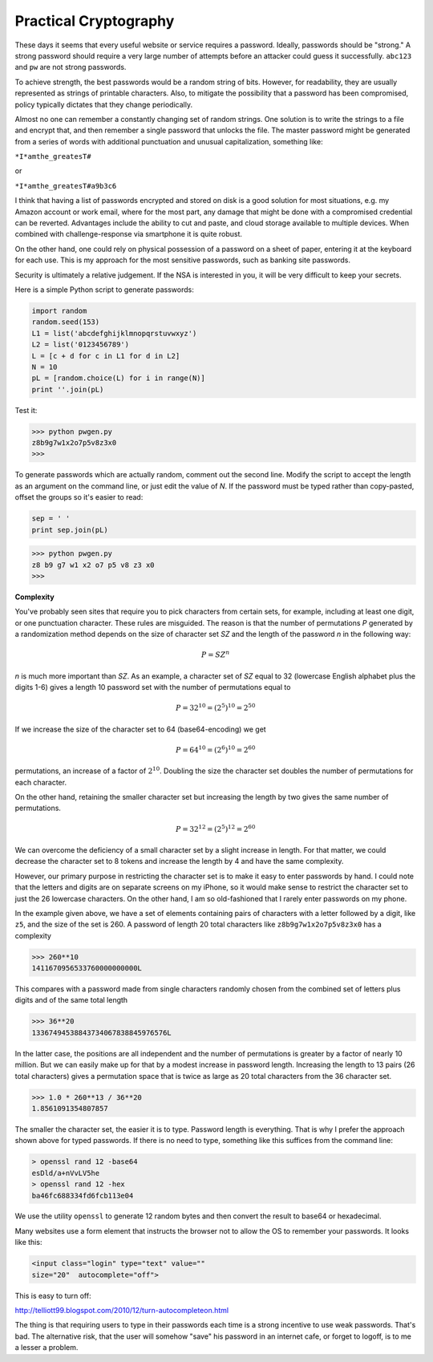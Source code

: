 .. _intro:

######################
Practical Cryptography
######################

These days it seems that every useful website or service requires a password.  Ideally, passwords should be "strong."  A strong password should require a very large number of attempts before an attacker could guess it successfully.  ``abc123`` and ``pw`` are not strong passwords.

To achieve strength, the best passwords would be a random string of bits.  However, for readability, they are usually represented as strings of printable characters.  Also, to mitigate the possibility that a password has been compromised, policy typically dictates that they change periodically.

Almost no one can remember a constantly changing set of random strings.  One solution is to write the strings to a file and encrypt that, and then remember a single password that unlocks the file.  The master password might be generated from a series of words with additional punctuation and unusual capitalization, something like:

``*I*amthe_greatesT#``

or

``*I*amthe_greatesT#a9b3c6``

I think that having a list of passwords encrypted and stored on disk is a good solution for most situations, e.g. my Amazon account or work email, where for the most part, any damage that might be done with a compromised credential can be reverted.  Advantages include the ability to cut and paste, and cloud storage available to multiple devices.  When combined with challenge-response via smartphone it is quite robust.  

On the other hand, one could rely on physical possession of a password on a sheet of paper, entering it at the keyboard for each use.  This is my approach for the most sensitive passwords, such as banking site passwords.

Security is ultimately a relative judgement.  If the NSA is interested in you, it will be very difficult to keep your secrets.

Here is a simple Python script to generate passwords:

.. sourcecode:: python

    import random
    random.seed(153)
    L1 = list('abcdefghijklmnopqrstuvwxyz')
    L2 = list('0123456789')
    L = [c + d for c in L1 for d in L2]
    N = 10
    pL = [random.choice(L) for i in range(N)]
    print ''.join(pL)
    
Test it:

>>> python pwgen.py
z8b9g7w1x2o7p5v8z3x0
>>>

To generate passwords which are actually random, comment out the second line.  Modify the script to accept the length as an argument on the command line, or just edit the value of *N*.  If the password must be typed rather than copy-pasted, offset the groups so it's easier to read:

.. sourcecode:: python

    sep = ' '
    print sep.join(pL)

>>> python pwgen.py
z8 b9 g7 w1 x2 o7 p5 v8 z3 x0
>>>

**Complexity**

You've probably seen sites that require you to pick characters from certain sets, for example, including at least one digit, or one punctuation character.  These rules are misguided.  The reason is that the number of permutations *P* generated by a randomization method depends on the size of character set *SZ* and the length of the password *n* in the following way:

.. math::

    P = SZ^n 

*n* is much more important than *SZ*.  As an example, a character set of *SZ* equal to 32 (lowercase English alphabet plus the digits 1-6) gives a length 10 password set with the number of permutations equal to 

.. math::

    P = 32^{10} = (2^5)^{10} = 2^{50}
    
If we increase the size of the character set to 64 (base64-encoding) we get

.. math::

    P = 64^{10} = (2^{6})^{10} = 2^{60}

permutations, an increase of a factor of :math:`2^{10}`.  Doubling the size the character set doubles the number of permutations for each character.

On the other hand, retaining the smaller character set but increasing the length by two gives the same number of permutations.  

.. math::

    P = 32^{12} = (2^{5})^{12} = 2^{60}
    
We can overcome the deficiency of a small character set by a slight increase in length.  For that matter, we could decrease the character set to 8 tokens and increase the length by 4 and have the same complexity.  

However, our primary purpose in restricting the character set is to make it easy to enter passwords by hand.  I could note that the letters and digits are on separate screens on my iPhone, so it would make sense to restrict the character set to just the 26 lowercase characters.  On the other hand, I am so old-fashioned that I rarely enter passwords on my phone.

In the example given above, we have a set of elements containing pairs of characters with a letter followed by a digit, like ``z5``, and the size of the set is 260.  A password of length 20 total characters like ``z8b9g7w1x2o7p5v8z3x0`` has a complexity

>>> 260**10
1411670956533760000000000L

This compares with a password made from single characters randomly chosen from the combined set of letters plus digits and of the same total length

>>> 36**20
13367494538843734067838845976576L

In the latter case, the positions are all independent and the number of permutations is greater by a factor of nearly 10 million.  But we can easily make up for that by a modest increase in password length.  Increasing the length to 13 pairs (26 total characters) gives a permutation space that is twice as large as 20 total characters from the 36 character set.

>>> 1.0 * 260**13 / 36**20
1.8561091354807857


The smaller the character set, the easier it is to type.  Password length is everything.  That is why I prefer the approach shown above for typed passwords.  If there is no need to type, something like this suffices from the command line:

.. sourcecode:: bash

    > openssl rand 12 -base64
    esDld/a+nVvLV5he
    > openssl rand 12 -hex
    ba46fc688334fd6fcb113e04

We use the utility ``openssl`` to generate 12 random bytes and then convert the result to base64 or hexadecimal.

Many websites use a form element that instructs the browser not to allow the OS to remember your passwords.  It looks like this:

.. sourcecode:: bash

    <input class="login" type="text" value="" 
    size="20"  autocomplete="off">
    
This is easy to turn off:

http://telliott99.blogspot.com/2010/12/turn-autocompleteon.html

The thing is that requiring users to type in their passwords each time is a strong incentive to use weak passwords.  That's bad.  The alternative risk, that the user will somehow "save" his password in an internet cafe, or forget to logoff, is to me a lesser a problem.